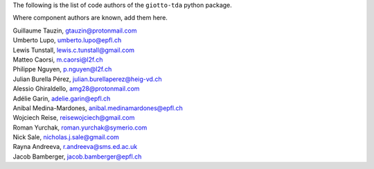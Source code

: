 The following is the list of code authors of the ``giotto-tda`` python package.

Where component authors are known, add them here.

| Guillaume Tauzin, gtauzin@protonmail.com
| Umberto Lupo, umberto.lupo@epfl.ch
| Lewis Tunstall, lewis.c.tunstall@gmail.com
| Matteo Caorsi, m.caorsi@l2f.ch
| Philippe Nguyen, p.nguyen@l2f.ch
| Julian Burella Pérez, julian.burellaperez@heig-vd.ch
| Alessio Ghiraldello, amg28@protonmail.com
| Adélie Garin, adelie.garin@epfl.ch
| Anibal Medina-Mardones, anibal.medinamardones@epfl.ch
| Wojciech Reise, reisewojciech@gmail.com
| Roman Yurchak, roman.yurchak@symerio.com
| Nick Sale, nicholas.j.sale@gmail.com
| Rayna Andreeva, r.andreeva@sms.ed.ac.uk
| Jacob Bamberger, jacob.bamberger@epfl.ch
